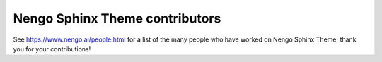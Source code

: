 .. Automatically generated by nengo-bones, do not edit this file directly
.. Version: 0.2.1

*******************************
Nengo Sphinx Theme contributors
*******************************

See https://www.nengo.ai/people.html for a list of
the many people who have worked on Nengo Sphinx Theme;
thank you for your contributions!
